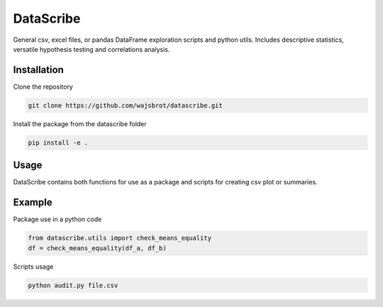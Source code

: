==========
DataScribe
==========

General csv, excel files, or pandas DataFrame exploration scripts and python utils. 
Includes descriptive statistics, versatile hypothesis testing and correlations analysis.


-------------------
Installation
-------------------
Clone the repository 

.. code-block:: bash 

    git clone https://github.com/wajsbrot/datascribe.git

Install the package from the datascribe folder

.. code-block:: bash

    pip install -e .
    
-------------------
Usage
-------------------
DataScribe contains both functions for use as a package and
scripts for creating csv plot or summaries.

-------------------
Example
-------------------
Package use in a python code

.. code-block:: python

    from datascribe.utils import check_means_equality
    df = check_means_equality(df_a, df_b)

Scripts usage

.. code-block:: bash

    python audit.py file.csv

